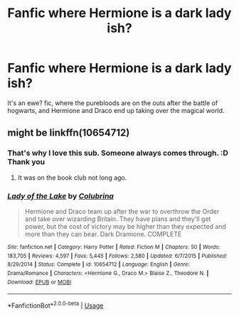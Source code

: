 #+TITLE: Fanfic where Hermione is a dark lady ish?

* Fanfic where Hermione is a dark lady ish?
:PROPERTIES:
:Author: jldew
:Score: 3
:DateUnix: 1593392254.0
:DateShort: 2020-Jun-29
:FlairText: What's That Fic?
:END:
It's an ewe? fic, where the purebloods are on the outs after the battle of hogwarts, and Hermione and Draco end up taking over the magical world.


** might be linkffn(10654712)
:PROPERTIES:
:Author: iheartlucius
:Score: 3
:DateUnix: 1593393313.0
:DateShort: 2020-Jun-29
:END:

*** That's why I love this sub. Someone always comes through. :D Thank you
:PROPERTIES:
:Author: jldew
:Score: 3
:DateUnix: 1593394060.0
:DateShort: 2020-Jun-29
:END:

**** It was on the book club not long ago.
:PROPERTIES:
:Author: thrawnca
:Score: 1
:DateUnix: 1593465209.0
:DateShort: 2020-Jun-30
:END:


*** [[https://www.fanfiction.net/s/10654712/1/][*/Lady of the Lake/*]] by [[https://www.fanfiction.net/u/4314892/Colubrina][/Colubrina/]]

#+begin_quote
  Hermione and Draco team up after the war to overthrow the Order and take over wizarding Britain. They have plans and they'll get power, but the cost of victory may be higher than they expected and more than they can bear. Dark Dramione. COMPLETE
#+end_quote

^{/Site/:} ^{fanfiction.net} ^{*|*} ^{/Category/:} ^{Harry} ^{Potter} ^{*|*} ^{/Rated/:} ^{Fiction} ^{M} ^{*|*} ^{/Chapters/:} ^{50} ^{*|*} ^{/Words/:} ^{183,705} ^{*|*} ^{/Reviews/:} ^{4,597} ^{*|*} ^{/Favs/:} ^{5,445} ^{*|*} ^{/Follows/:} ^{2,580} ^{*|*} ^{/Updated/:} ^{6/7/2015} ^{*|*} ^{/Published/:} ^{8/29/2014} ^{*|*} ^{/Status/:} ^{Complete} ^{*|*} ^{/id/:} ^{10654712} ^{*|*} ^{/Language/:} ^{English} ^{*|*} ^{/Genre/:} ^{Drama/Romance} ^{*|*} ^{/Characters/:} ^{<Hermione} ^{G.,} ^{Draco} ^{M.>} ^{Blaise} ^{Z.,} ^{Theodore} ^{N.} ^{*|*} ^{/Download/:} ^{[[http://www.ff2ebook.com/old/ffn-bot/index.php?id=10654712&source=ff&filetype=epub][EPUB]]} ^{or} ^{[[http://www.ff2ebook.com/old/ffn-bot/index.php?id=10654712&source=ff&filetype=mobi][MOBI]]}

--------------

*FanfictionBot*^{2.0.0-beta} | [[https://github.com/tusing/reddit-ffn-bot/wiki/Usage][Usage]]
:PROPERTIES:
:Author: FanfictionBot
:Score: 2
:DateUnix: 1593393325.0
:DateShort: 2020-Jun-29
:END:
